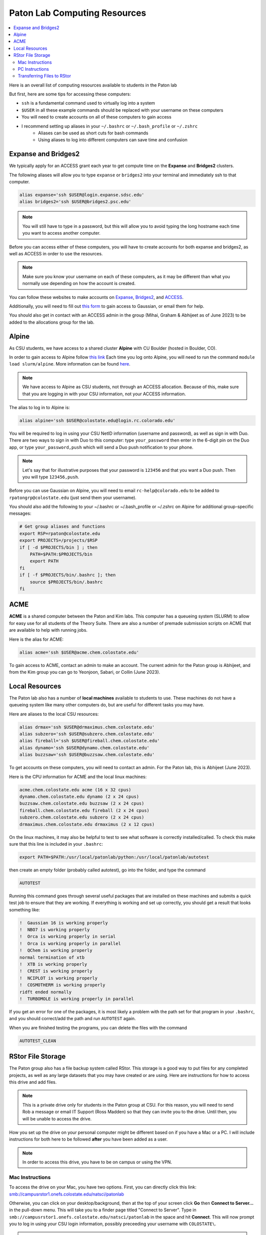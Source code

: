 =============================
Paton Lab Computing Resources
=============================

.. contents::
   :local:

Here is an overall list of computing resources available to students in the Paton lab

But first, here are some tips for accessing these computers:

*  ``ssh`` is a fundamental command used to virtually log into a system
*  ``$USER`` in all these example commands should be replaced with your username on these computers
*  You will need to create accounts on all of these computers to gain access
*  I recommend setting up aliases in your ``~/.bashrc`` or ``~/.bash_profile`` or ``~/.zshrc``
    *  Aliases can be used as short cuts for bash commands
    *  Using aliases to log into different computers can save time and confusion

Expanse and Bridges2
--------------------

We typically apply for an ACCESS grant each year to get compute time on the
**Expanse** and **Bridges2** clusters.

The following aliases will allow you to type ``expanse`` or ``bridges2`` into
your terminal and immediately ssh to that computer.

.. code:: shell

    alias expanse='ssh $USER@login.expanse.sdsc.edu'
    alias bridges2='ssh $USER@bridges2.psc.edu'

.. note::

    You will still have to type in a password, but this will allow you to avoid
    typing the long hostname each time you want to access another computer.

Before you can access either of these computers, you will have to create accounts
for both expanse and bridges2, as well as ACCESS in order to use the resources.

.. note::

   Make sure you know your username on each of these computers, as it may be
   different than what you normally use depending on how the account is created.

You can follow these websites to make accounts on
`Expanse <https://www.sdsc.edu/index.html>`__,
`Bridges2 <https://www.psc.edu/>`__, and
`ACCESS <https://access-ci.org/>`__.

Additionally, you will need to fill out
`this form <https://www.psc.edu/resources/software/gaussian/>`__ to gain access
to Gaussian, or email them for help.

You should also get in contact with an ACCESS admin in the group (Mihai, Graham & Abhijeet
as of June 2023) to be added to the allocations group for the lab.

Alpine
------

As CSU students, we have access to a shared cluster **Alpine** with CU Boulder
(hosted in Boulder, CO).

In order to gain access to Alpine follow
`this link <https://it.colostate.edu/research-computing-and-cyberinfrastructure/compute/get-started-with-summit/>`__
Each time you log onto Alpine, you will need to run the command
``module load slurm/alpine``. More information can be found
`here <https://curc.readthedocs.io/en/latest/clusters/alpine/quick-start.html>`__.

.. note::

    We have access to Alpine as CSU students, not through an ACCESS allocation. Because of this,
    make sure that you are logging in with your CSU information, not your ACCESS information.

The alias to log in to Alpine is:

.. code:: shell

    alias alpine='ssh $USER@colostate.edu@login.rc.colorado.edu'

You will be required to log in using your CSU NetID information
(username and password), as well as sign in with Duo.
There are two ways to sign in with Duo to this computer: type
``your_password`` then enter in the 6-digit pin on the Duo app, or type
``your_password,push`` which will send a Duo push notification to your phone.

.. note::

   Let's say that for illustrative purposes that your password is ``123456`` and
   that you want a Duo push. Then you will type ``123456,push``.

Before you can use Gaussian on Alpine, you will need to email
``rc-help@colorado.edu`` to be added to ``rpatongrp@colostate.edu``
(just send them your username).

You should also add the following to your ~/.bashrc or ~/.bash_profile or
~/.zshrc on Alpine for additional group-specific messages:

.. code:: shell

    # Get group aliases and functions
    export RSP=rpaton@colostate.edu
    export PROJECTS=/projects/$RSP
    if [ -d $PROJECTS/bin ] ; then
        PATH=$PATH:$PROJECTS/bin
        export PATH
    fi
    if [ -f $PROJECTS/bin/.bashrc ]; then
        source $PROJECTS/bin/.bashrc
    fi

ACME
----

**ACME** is a shared computer between the Paton and Kim labs. This computer has
a queueing system (SLURM) to allow for easy use for all students of the Theory
Suite. There are also a number of premade submission scripts on ACME that are
available to help with running jobs.

Here is the alias for ACME:

.. code:: shell

    alias acme='ssh $USER@acme.chem.colostate.edu'

To gain access to ACME, contact an admin to make an account. The current admin
for the Paton group is Abhijeet, and from the Kim group you can go to Yeonjoon, Sabari, or Collin (June 2023).

Local Resources
---------------

The Paton lab also has a number of **local machines** available to students to
use. These machines do not have a queueing system like many other
computers do, but are useful for different tasks you may have.

Here are aliases to the local CSU resources:

.. code:: shell

    alias drmax='ssh $USER@drmaximus.chem.colostate.edu'
    alias subzero='ssh $USER@subzero.chem.colostate.edu'
    alias fireball='ssh $USER@fireball.chem.colostate.edu'
    alias dynamo='ssh $USER@dynamo.chem.colostate.edu'
    alias buzzsaw='ssh $USER@buzzsaw.chem.colostate.edu'

To get accounts on these computers, you will need to contact an admin. For the
Paton lab, this is Abhijeet (June 2023).

Here is the CPU information for ACME and the local linux machines:

.. code:: shell

    acme.chem.colostate.edu acme (16 x 32 cpus)
    dynamo.chem.colostate.edu dynamo (2 x 24 cpus)
    buzzsaw.chem.colostate.edu buzzsaw (2 x 24 cpus)
    fireball.chem.colostate.edu fireball (2 x 24 cpus)
    subzero.chem.colostate.edu subzero (2 x 24 cpus)
    drmaximus.chem.colostate.edu drmaximus (2 x 12 cpus)

On the linux machines, it may also be helpful to test to see what
software is correctly installed/called. To check this make sure that
this line is included in your ``.bashrc``:

.. code:: shell

    export PATH=$PATH:/usr/local/patonlab/python:/usr/local/patonlab/autotest

then create an empty folder (probably called autotest), go into the
folder, and type the command

.. code:: shell

    AUTOTEST

Running this command goes through several useful packages that are
installed on these machines and submits a quick test job to ensure
that they are working. If everything is working and set up correctly,
you should get a result that looks something like:

.. code:: shell

    !  Gaussian 16 is working properly
    !  NBO7 is working properly
    !  Orca is working properly in serial
    !  Orca is working properly in parallel
    !  QChem is working properly
    normal termination of xtb
    !  XTB is working properly
    !  CREST is working properly
    !  NCIPLOT is working properly
    !  COSMOTHERM is working properly
    ridft ended normally
    !  TURBOMOLE is working properly in parallel


If you get an error for one of the packages, it is most likely a
problem with the path set for that program in your ``.bashrc``, and
you should correct/add the path and run ``AUTOTEST`` again.

When you are finished testing the programs, you can delete the files
with the command

.. code:: shell

    AUTOTEST_CLEAN


RStor File Storage
------------------

The Paton group also has a file backup system called RStor.
This storage is a good way to put files for any completed 
projects, as well as any large datasets that you may have 
created or are using. Here are instructions for how to access 
this drive and add files.

.. note::
    
    This is a private drive only for students in 
    the Paton group at CSU. For this reason, you will need to 
    send Rob a message or email IT Support (Ross Madden) 
    so that they can invite you to the drive.
    Until then, you will be unable to access the drive.

How you set up the drive on your personal computer might be 
different based on if you have a Mac or a PC. I will include instructions 
for both here to be followed **after** you have been added as a user.

.. note:: 
    
    In order to access this drive, you have to be on campus or using the VPN. 
    


Mac Instructions
++++++++++++++++

To access the drive on your Mac, you have two options. First, 
you can directly click this link: 
`smb://campusrstor1.onefs.colostate.edu/natsci/patonlab <smb://campusrstor1.onefs.colostate.edu/natsci/patonlab>`__

Otherwise, you can click on your desktop/background, then at the top 
of your screen click **Go** then **Connect to Server...** in the pull-down 
menu. This will take you to a finder page titled "Connect to Server". 
Type in ``smb://campusrstor1.onefs.colostate.edu/natsci/patonlab`` in the 
space and hit **Connect**. This will now prompt you to log in using your 
CSU login information, possibly preceeding your username with ``COLOSTATE\``.

.. warning:: 

    Make sure that this login information matches how you log into RamWeb. 
    The username for this drive will be your CSU username, regardless of 
    what your username on your laptop is. If your CSU username is ``CamRam`` 
    but your laptop knows you as ``CoolCam``, you will need to update the 
    username field to read ``CamRam`` or ``COLOSTATE\CamRam``. 

Once you've logged in, you should be in a Finder window called ``patonlab``. This is 
the RStor drive, you're in! From here, you can also open a terminal window to this 
folder directly from the Finder window, and you'll be able to use the drive to store 
your files. Otherwise, you can type 

.. code:: shell
    
    cd /Volumes/patonlab/`` 
    
in any terminal window to access the RStor drive.

PC Instructions
+++++++++++++++

The first step to accessing the drive on a Windows computer is opening the 
File Explorer and going to **This PC**. If your computer is Windows 10, 
click **Map Network Drive** while in the **File** tab. If your computer is 
Windows 11, click the three dots on the top right ribbon (under the 
search bar), then click **Map Network Drive**.

Once on this page, choose an empty drive (probably **T:** or **Z:**). in 
the **Folder** box, type ``\\campusrstor1.onefs.colostate.edu\natsci\patonlab``. 
Now, a popup window should appear asking for your login information. You will 
log in with your CSU information, the CSU net ID preceeded by ``COLOSTATE\`` 
and your password like you would use for RamWeb or email.

.. note::

    Your username for this is going to be ``COLOSTATE\your_csu_netID`` 
    and the password is your normal CSU password

.. warning::
    
    You may need to alter auto-fill settings here to ensure that the 
    login information is correct. For example, if your computer knows 
    you as ``CoolCam``, it might try to fill that in automatically 
    instead of your CSU net ID ``CamRam``.
    Make sure that you change this to the correct information.

Once you've logged in this way, you should be all set to use and 
access all of the files in the drive. If you run into any issues 
setting it up, just follow `this link <https://cnsit.colostate.edu/kb/mapping-a-network-drive/>`__ 
for instructions, or email IT Support (Ross Madden).

Transferring Files to RStor
+++++++++++++++++++++++++++

.. note:: 
    
    Once you are logged in, you should see two folders, "Completed_projects" 
    and "Users"
    
There are a few ways to transfer files into this backup drive. The first is to 
just drag-and-drop files using the Finder or File Explorer windows. The next is 
to transfer files using the terminal. My preference is ``rsync``, so I will go 
over how to transfer files to the drive this way. You can also you ``scp``.

Moving files into this drive works the same as any ``rsync`` command, where 
you specify which files you're moving and where you plan to move them to.
I recommend that you always pull the files from any other computer/HPC to 
you while you are in the RStor drive on the terminal. For this, you will use:

.. code:: shell

    rsync -azvp --progress '<USERNAME>@<COMPUTER>:/location/of/files/to/store' .

.. warning::

    Some of the computers or HPCs have unexpected hostnames, or ``<COMPUTER>`` 
    in my above example. You want to include the hostname you use when you 
    ``ssh`` into the computer, not the output when you run  the 
    ``hostname`` command. For example, **Alpine** is ``login.rc.colorado.edu``, 
    not ``loginXX``. Also, make sure that ``<USERNAME>`` is what you use to 
    login to the computer, so for Alpine your username is ``Your-CSU-ID@colostate.edu`` 
    instead of just ``Your-CSU-ID``.

From here, type in your password for the computer you are moving files from (Alpine in 
my example) to start moving files. 
This command takes files from a specified folder (``/location/of/files/to/store``) and 
transfers them to the current working directory (``.``), so make sure the 
current working directory is where you want the files to go before running this command.


